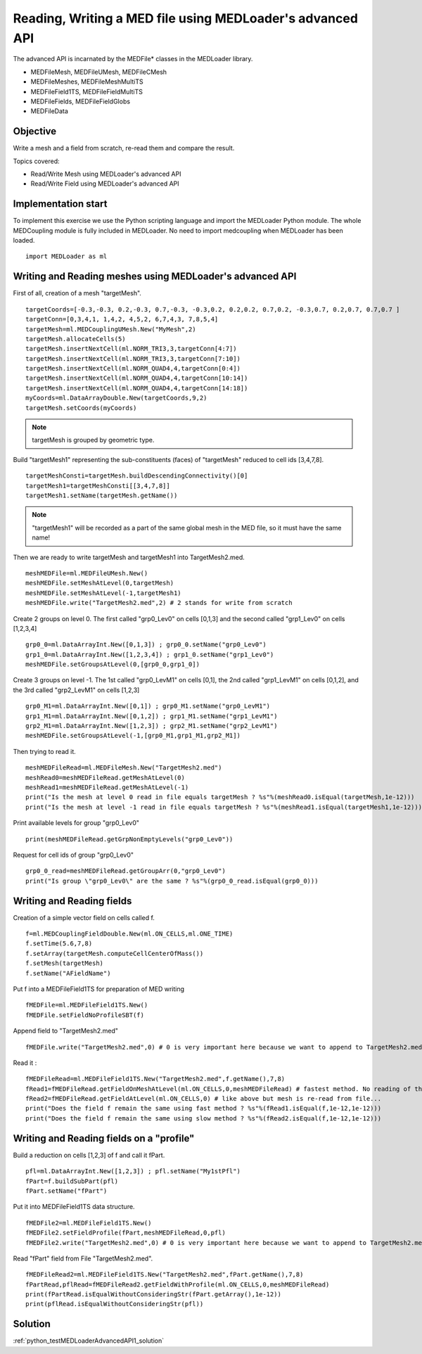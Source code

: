 
Reading, Writing a MED file using MEDLoader's advanced API
----------------------------------------------------------

The advanced API is incarnated by the MEDFile* classes in the MEDLoader library.

* MEDFileMesh, MEDFileUMesh, MEDFileCMesh
* MEDFileMeshes, MEDFileMeshMultiTS
* MEDFileField1TS, MEDFileFieldMultiTS
* MEDFileFields, MEDFileFieldGlobs
* MEDFileData

Objective
~~~~~~~~~

Write a mesh and a field from scratch, re-read them and compare the result.

Topics covered:

* Read/Write Mesh using MEDLoader's advanced API
* Read/Write Field using MEDLoader's advanced API

Implementation start
~~~~~~~~~~~~~~~~~~~~

To implement this exercise we use the Python scripting language and import the MEDLoader Python module.
The whole MEDCoupling module is fully included in MEDLoader. No need to import medcoupling when MEDLoader has been loaded. ::

	import MEDLoader as ml

Writing and Reading meshes using MEDLoader's advanced API
~~~~~~~~~~~~~~~~~~~~~~~~~~~~~~~~~~~~~~~~~~~~~~~~~~~~~~~~~

First of all, creation of a mesh "targetMesh". ::

	targetCoords=[-0.3,-0.3, 0.2,-0.3, 0.7,-0.3, -0.3,0.2, 0.2,0.2, 0.7,0.2, -0.3,0.7, 0.2,0.7, 0.7,0.7 ]
        targetConn=[0,3,4,1, 1,4,2, 4,5,2, 6,7,4,3, 7,8,5,4]
        targetMesh=ml.MEDCouplingUMesh.New("MyMesh",2)
        targetMesh.allocateCells(5)
        targetMesh.insertNextCell(ml.NORM_TRI3,3,targetConn[4:7])
        targetMesh.insertNextCell(ml.NORM_TRI3,3,targetConn[7:10])
	targetMesh.insertNextCell(ml.NORM_QUAD4,4,targetConn[0:4])
        targetMesh.insertNextCell(ml.NORM_QUAD4,4,targetConn[10:14])
        targetMesh.insertNextCell(ml.NORM_QUAD4,4,targetConn[14:18])
        myCoords=ml.DataArrayDouble.New(targetCoords,9,2)
        targetMesh.setCoords(myCoords)
        

.. note:: targetMesh is grouped by geometric type.

Build "targetMesh1" representing the sub-constituents (faces) of "targetMesh" reduced to cell ids [3,4,7,8]. 
::

	targetMeshConsti=targetMesh.buildDescendingConnectivity()[0]
	targetMesh1=targetMeshConsti[[3,4,7,8]]
	targetMesh1.setName(targetMesh.getName())

.. note:: "targetMesh1" will be recorded as a part of the same global mesh in the MED file, so it must have the same name!

Then we are ready to write targetMesh and targetMesh1 into TargetMesh2.med. ::

	meshMEDFile=ml.MEDFileUMesh.New()
	meshMEDFile.setMeshAtLevel(0,targetMesh)
	meshMEDFile.setMeshAtLevel(-1,targetMesh1)
	meshMEDFile.write("TargetMesh2.med",2) # 2 stands for write from scratch

Create 2 groups on level 0. The first called "grp0_Lev0" on cells [0,1,3] and the second called "grp1_Lev0" on cells [1,2,3,4] ::

	grp0_0=ml.DataArrayInt.New([0,1,3]) ; grp0_0.setName("grp0_Lev0")
	grp1_0=ml.DataArrayInt.New([1,2,3,4]) ; grp1_0.setName("grp1_Lev0")
	meshMEDFile.setGroupsAtLevel(0,[grp0_0,grp1_0])

Create 3 groups on level -1. The 1st called "grp0_LevM1" on cells [0,1], the 2nd called "grp1_LevM1" on cells [0,1,2], and the 3rd called "grp2_LevM1" on cells [1,2,3] ::

	grp0_M1=ml.DataArrayInt.New([0,1]) ; grp0_M1.setName("grp0_LevM1")
	grp1_M1=ml.DataArrayInt.New([0,1,2]) ; grp1_M1.setName("grp1_LevM1")
	grp2_M1=ml.DataArrayInt.New([1,2,3]) ; grp2_M1.setName("grp2_LevM1")
	meshMEDFile.setGroupsAtLevel(-1,[grp0_M1,grp1_M1,grp2_M1])
	

Then trying to read it. ::

	meshMEDFileRead=ml.MEDFileMesh.New("TargetMesh2.med")
	meshRead0=meshMEDFileRead.getMeshAtLevel(0)
	meshRead1=meshMEDFileRead.getMeshAtLevel(-1)
	print("Is the mesh at level 0 read in file equals targetMesh ? %s"%(meshRead0.isEqual(targetMesh,1e-12)))
	print("Is the mesh at level -1 read in file equals targetMesh ? %s"%(meshRead1.isEqual(targetMesh1,1e-12)))

Print available levels for group "grp0_Lev0" ::

	print(meshMEDFileRead.getGrpNonEmptyLevels("grp0_Lev0"))

Request for cell ids of group "grp0_Lev0" ::

	grp0_0_read=meshMEDFileRead.getGroupArr(0,"grp0_Lev0")
	print("Is group \"grp0_Lev0\" are the same ? %s"%(grp0_0_read.isEqual(grp0_0)))

Writing and Reading fields
~~~~~~~~~~~~~~~~~~~~~~~~~~

Creation of a simple vector field on cells called f.  ::

	f=ml.MEDCouplingFieldDouble.New(ml.ON_CELLS,ml.ONE_TIME)
	f.setTime(5.6,7,8)
	f.setArray(targetMesh.computeCellCenterOfMass())
	f.setMesh(targetMesh)
	f.setName("AFieldName")

Put f into a MEDFileField1TS for preparation of MED writing ::

	fMEDFile=ml.MEDFileField1TS.New()
	fMEDFile.setFieldNoProfileSBT(f)

Append field to "TargetMesh2.med" ::

	fMEDFile.write("TargetMesh2.med",0) # 0 is very important here because we want to append to TargetMesh2.med and not to overwrite it

Read it : ::

	fMEDFileRead=ml.MEDFileField1TS.New("TargetMesh2.med",f.getName(),7,8)
	fRead1=fMEDFileRead.getFieldOnMeshAtLevel(ml.ON_CELLS,0,meshMEDFileRead) # fastest method. No reading of the supporting mesh.
	fRead2=fMEDFileRead.getFieldAtLevel(ml.ON_CELLS,0) # like above but mesh is re-read from file...
	print("Does the field f remain the same using fast method ? %s"%(fRead1.isEqual(f,1e-12,1e-12)))
	print("Does the field f remain the same using slow method ? %s"%(fRead2.isEqual(f,1e-12,1e-12)))
	
Writing and Reading fields on a "profile"
~~~~~~~~~~~~~~~~~~~~~~~~~~~~~~~~~~~~~~~~~

Build a reduction on cells [1,2,3] of f and call it fPart. ::

	pfl=ml.DataArrayInt.New([1,2,3]) ; pfl.setName("My1stPfl")
	fPart=f.buildSubPart(pfl)
	fPart.setName("fPart")

Put it into MEDFileField1TS data structure. ::

	fMEDFile2=ml.MEDFileField1TS.New()
	fMEDFile2.setFieldProfile(fPart,meshMEDFileRead,0,pfl)
	fMEDFile2.write("TargetMesh2.med",0) # 0 is very important here because we want to append to TargetMesh2.med and not to scratch it

Read "fPart" field from File "TargetMesh2.med". ::

	fMEDFileRead2=ml.MEDFileField1TS.New("TargetMesh2.med",fPart.getName(),7,8)
	fPartRead,pflRead=fMEDFileRead2.getFieldWithProfile(ml.ON_CELLS,0,meshMEDFileRead)
	print(fPartRead.isEqualWithoutConsideringStr(fPart.getArray(),1e-12))
	print(pflRead.isEqualWithoutConsideringStr(pfl))

Solution
~~~~~~~~

:ref:`python_testMEDLoaderAdvancedAPI1_solution`

